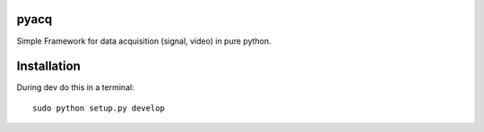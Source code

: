pyacq
=====

Simple Framework for data acquisition (signal, video) in pure python.



Installation
======

During dev do this in a terminal::

    sudo python setup.py develop


